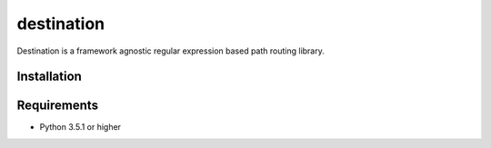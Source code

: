 ===========
destination
===========
Destination is a framework agnostic regular expression based path routing
library.

Installation
============

.. code-block: shell
   $ pip install -U https://github.com/futursolo/destination

Requirements
============
- Python 3.5.1 or higher
